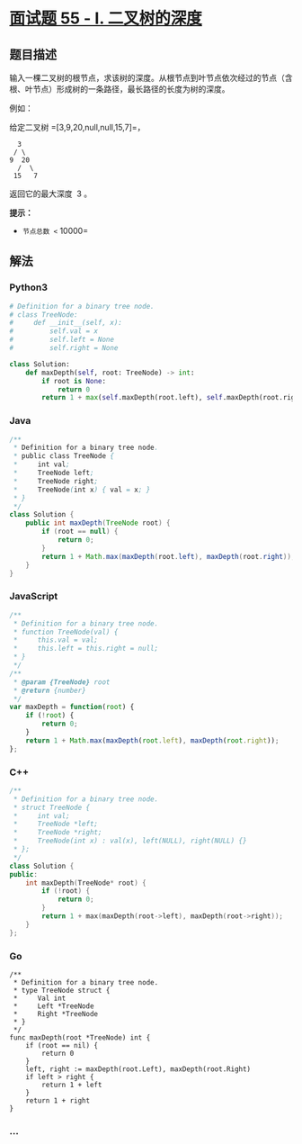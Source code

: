 * [[https://leetcode-cn.com/problems/er-cha-shu-de-shen-du-lcof/][面试题
55 - I. 二叉树的深度]]
  :PROPERTIES:
  :CUSTOM_ID: 面试题-55---i.-二叉树的深度
  :END:
** 题目描述
   :PROPERTIES:
   :CUSTOM_ID: 题目描述
   :END:
输入一棵二叉树的根节点，求该树的深度。从根节点到叶节点依次经过的节点（含根、叶节点）形成树的一条路径，最长路径的长度为树的深度。

例如：

给定二叉树 =[3,9,20,null,null,15,7]=，

#+begin_example
      3
     / \
    9  20
      /  \
     15   7
#+end_example

返回它的最大深度  3 。

*提示：*

- =节点总数 <= 10000=

** 解法
   :PROPERTIES:
   :CUSTOM_ID: 解法
   :END:

#+begin_html
  <!-- tabs:start -->
#+end_html

*** *Python3*
    :PROPERTIES:
    :CUSTOM_ID: python3
    :END:
#+begin_src python
  # Definition for a binary tree node.
  # class TreeNode:
  #     def __init__(self, x):
  #         self.val = x
  #         self.left = None
  #         self.right = None

  class Solution:
      def maxDepth(self, root: TreeNode) -> int:
          if root is None:
              return 0
          return 1 + max(self.maxDepth(root.left), self.maxDepth(root.right))
#+end_src

*** *Java*
    :PROPERTIES:
    :CUSTOM_ID: java
    :END:
#+begin_src java
  /**
   * Definition for a binary tree node.
   * public class TreeNode {
   *     int val;
   *     TreeNode left;
   *     TreeNode right;
   *     TreeNode(int x) { val = x; }
   * }
   */
  class Solution {
      public int maxDepth(TreeNode root) {
          if (root == null) {
              return 0;
          }
          return 1 + Math.max(maxDepth(root.left), maxDepth(root.right));
      }
  }
#+end_src

*** *JavaScript*
    :PROPERTIES:
    :CUSTOM_ID: javascript
    :END:
#+begin_src js
  /**
   * Definition for a binary tree node.
   * function TreeNode(val) {
   *     this.val = val;
   *     this.left = this.right = null;
   * }
   */
  /**
   * @param {TreeNode} root
   * @return {number}
   */
  var maxDepth = function(root) {
      if (!root) {
          return 0;
      }
      return 1 + Math.max(maxDepth(root.left), maxDepth(root.right));
  };
#+end_src

*** *C++*
    :PROPERTIES:
    :CUSTOM_ID: c
    :END:
#+begin_src cpp
  /**
   * Definition for a binary tree node.
   * struct TreeNode {
   *     int val;
   *     TreeNode *left;
   *     TreeNode *right;
   *     TreeNode(int x) : val(x), left(NULL), right(NULL) {}
   * };
   */
  class Solution {
  public:
      int maxDepth(TreeNode* root) {
          if (!root) {
              return 0;
          }
          return 1 + max(maxDepth(root->left), maxDepth(root->right));
      }
  };
#+end_src

*** *Go*
    :PROPERTIES:
    :CUSTOM_ID: go
    :END:
#+begin_example
  /**
   * Definition for a binary tree node.
   * type TreeNode struct {
   *     Val int
   *     Left *TreeNode
   *     Right *TreeNode
   * }
   */
  func maxDepth(root *TreeNode) int {
      if (root == nil) {
          return 0
      }
      left, right := maxDepth(root.Left), maxDepth(root.Right)
      if left > right {
          return 1 + left
      }
      return 1 + right
  }
#+end_example

*** *...*
    :PROPERTIES:
    :CUSTOM_ID: section
    :END:
#+begin_example
#+end_example

#+begin_html
  <!-- tabs:end -->
#+end_html
